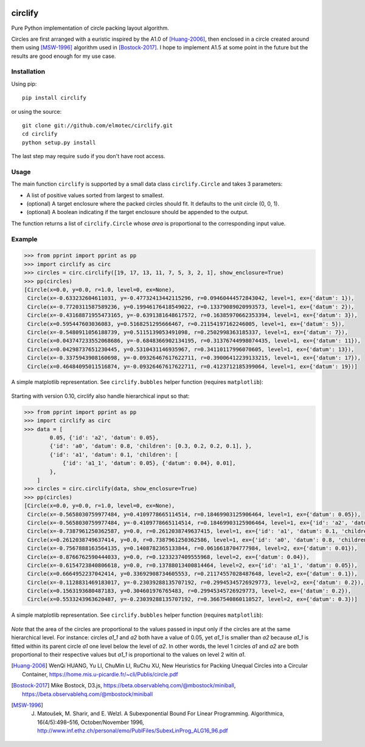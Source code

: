 .. image:: https://img.shields.io/pypi/v/circlify.svg
    :target: https://pypi.org/pypi/circlify/
    :alt: PyPi version

.. image:: https://img.shields.io/pypi/pyversions/circlify.svg
    :target: https://pypi.org/pypi/circlify/
    :alt: Python compatibility

.. image:: https://img.shields.io/travis/elmotec/circlify.svg
    :target: https://travis-ci.org/elmotec/circlify
    :alt: Build Status

.. image:: https://coveralls.io/repos/elmotec/circlify/badge.svg
    :target: https://coveralls.io/r/elmotec/circlify
    :alt: Coverage

.. image:: https://img.shields.io/codacy/grade/474b0af6853a4c5f8f9214d3220571f9.svg
    :target: https://www.codacy.com/app/elmotec/circlify/dashboard
    :alt: Codacy


========
circlify
========

Pure Python implementation of circle packing layout algorithm.

Circles are first arranged with a euristic inspired by the A1.0 of [Huang-2006]_, then enclosed in a circle created around them using [MSW-1996]_ algorithm used in [Bostock-2017]_.  I hope to implement A1.5 at some point in the future but the results are good enough for my use case.

Installation
------------

Using pip:

::

    pip install circlify

or using the source:

:: 

    git clone git://github.com/elmotec/circlify.git
    cd circlify
    python setup.py install


The last step may require ``sudo`` if you don't have root access.


Usage
-----

The main function ``circlify`` is supported by a small data class ``circlify.Circle`` and takes 3 parameters:

* A list of positive values sorted from largest to smallest.
* (optional) A target enclosure where the packed circles should fit. It defaults to the unit circle (0, 0, 1).
* (optional) A boolean indicating if the target enclosure should be appended to the output.

The function returns a list of ``circlify.Circle`` whose *area* is proportional to the corresponding input value.


Example
-------

.. code:: python

    >>> from pprint import pprint as pp
    >>> import circlify as circ
    >>> circles = circ.circlify([19, 17, 13, 11, 7, 5, 3, 2, 1], show_enclosure=True)
    >>> pp(circles)
    [Circle(x=0.0, y=0.0, r=1.0, level=0, ex=None),
     Circle(x=-0.633232604611031, y=-0.47732413442115296, r=0.09460444572843042, level=1, ex={'datum': 1}),
     Circle(x=-0.7720311587589236, y=0.19946176418549022, r=0.13379089020993573, level=1, ex={'datum': 2}),
     Circle(x=-0.43168871955473165, y=-0.6391381648617572, r=0.16385970662353394, level=1, ex={'datum': 3}),
     Circle(x=0.595447603036083, y=0.5168251295666467, r=0.21154197162246005, level=1, ex={'datum': 5}),
     Circle(x=-0.5480911056188739, y=0.5115139053491098, r=0.2502998363185337, level=1, ex={'datum': 7}),
     Circle(x=0.043747233552068686, y=-0.6848366902134195, r=0.31376744998074435, level=1, ex={'datum': 11}),
     Circle(x=0.04298737651230445, y=0.5310431146935967, r=0.34110117996070605, level=1, ex={'datum': 13}),
     Circle(x=-0.3375943908160698, y=-0.09326467617622711, r=0.39006412239133215, level=1, ex={'datum': 17}),
     Circle(x=0.46484095011516874, y=-0.09326467617622711, r=0.4123712185399064, level=1, ex={'datum': 19})]


A simple matplotlib representation. See ``circlify.bubbles`` helper function (requires ``matplotlib``):

.. figure:: https://github.com/elmotec/circlify/blob/master/static/Figure_3.png
   :alt: visualization of circlify circle packing of first 9 prime numbers.

Starting with version 0.10, circlify also handle hierarchical input so that:

.. code:: python

    >>> from pprint import pprint as pp
    >>> import circlify as circ
    >>> data = [
            0.05, {'id': 'a2', 'datum': 0.05},
            {'id': 'a0', 'datum': 0.8, 'children': [0.3, 0.2, 0.2, 0.1], },
            {'id': 'a1', 'datum': 0.1, 'children': [
                {'id': 'a1_1', 'datum': 0.05}, {'datum': 0.04}, 0.01],
            },
        ]
    >>> circles = circ.circlify(data, show_enclosure=True)
    >>> pp(circles)
    [Circle(x=0.0, y=0.0, r=1.0, level=0, ex=None),
     Circle(x=-0.5658030759977484, y=0.4109778665114514, r=0.18469903125906464, level=1, ex={'datum': 0.05}),
     Circle(x=-0.5658030759977484, y=-0.4109778665114514, r=0.18469903125906464, level=1, ex={'id': 'a2', 'datum': 0.05}),
     Circle(x=-0.7387961250362587, y=0.0, r=0.2612038749637415, level=1, ex={'id': 'a1', 'datum': 0.1, 'children': [{'id': 'a1_1', 'datum': 0.05}, {'datum': 0.04}, 0.01]}),
     Circle(x=0.2612038749637414, y=0.0, r=0.7387961250362586, level=1, ex={'id': 'a0', 'datum': 0.8, 'children': [0.3, 0.2, 0.2, 0.1]}),
     Circle(x=-0.7567888163564135, y=0.1408782365133844, r=0.0616618704777984, level=2, ex={'datum': 0.01}),
     Circle(x=-0.8766762590444033, y=0.0, r=0.1233237409555968, level=2, ex={'datum': 0.04}),
     Circle(x=-0.6154723840806618, y=0.0, r=0.13788013400814464, level=2, ex={'id': 'a1_1', 'datum': 0.05}),
     Circle(x=0.6664952237042414, y=0.33692908734605553, r=0.21174557028487648, level=2, ex={'datum': 0.1}),
     Circle(x=-0.1128831469183017, y=-0.23039288135707192, r=0.29945345726929773, level=2, ex={'datum': 0.2}),
     Circle(x=0.1563193680487183, y=0.304601976765483, r=0.29945345726929773, level=2, ex={'datum': 0.2}),
     Circle(x=0.5533243963620487, y=-0.23039288135707192, r=0.3667540860110527, level=2, ex={'datum': 0.3})]


A simple matplotlib representation. See ``circlify.bubbles`` helper function (requires ``matplotlib``):

.. figure:: https://github.com/elmotec/circlify/blob/master/static/Figure_4.png
   :alt: visualization of circlify nested circle packing for a hierarchical input.

*Note* that the area of the circles are proportional to the values passed in input only if the circles are at the same hierarchical level.
For instance: circles *a1_1* and *a2* both have a value of 0.05, yet *a1_1* is smaller than *a2* because *a1_1* is fitted within its parent circle *a1* one level below the level of *a2*.
In other words, the level 1 circles *a1* and *a2* are both proportional to their respective values but *a1_1* is proportional to the values on level 2 witin *a1*.

.. [Huang-2006]
   WenQi HUANG, Yu LI, ChuMin LI, RuChu XU, New Heuristics for Packing Unequal Circles into a Circular Container, https://home.mis.u-picardie.fr/~cli/Publis/circle.pdf

.. [Bostock-2017]
    Mike Bostock, D3.js, https://beta.observablehq.com/@mbostock/miniball, https://beta.observablehq.com/@mbostock/miniball

.. [MSW-1996]
   J. Matoušek, M. Sharir, and E. Welzl. A Subexponential Bound For Linear Programming. Algorithmica, 16(4/5):498–516, October/November 1996, http://www.inf.ethz.ch/personal/emo/PublFiles/SubexLinProg_ALG16_96.pdf
